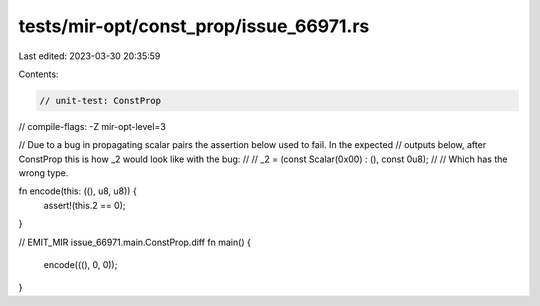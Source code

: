tests/mir-opt/const_prop/issue_66971.rs
=======================================

Last edited: 2023-03-30 20:35:59

Contents:

.. code-block:: rs

    // unit-test: ConstProp
// compile-flags: -Z mir-opt-level=3

// Due to a bug in propagating scalar pairs the assertion below used to fail. In the expected
// outputs below, after ConstProp this is how _2 would look like with the bug:
//
//     _2 = (const Scalar(0x00) : (), const 0u8);
//
// Which has the wrong type.

fn encode(this: ((), u8, u8)) {
    assert!(this.2 == 0);
}

// EMIT_MIR issue_66971.main.ConstProp.diff
fn main() {
    encode(((), 0, 0));
}


